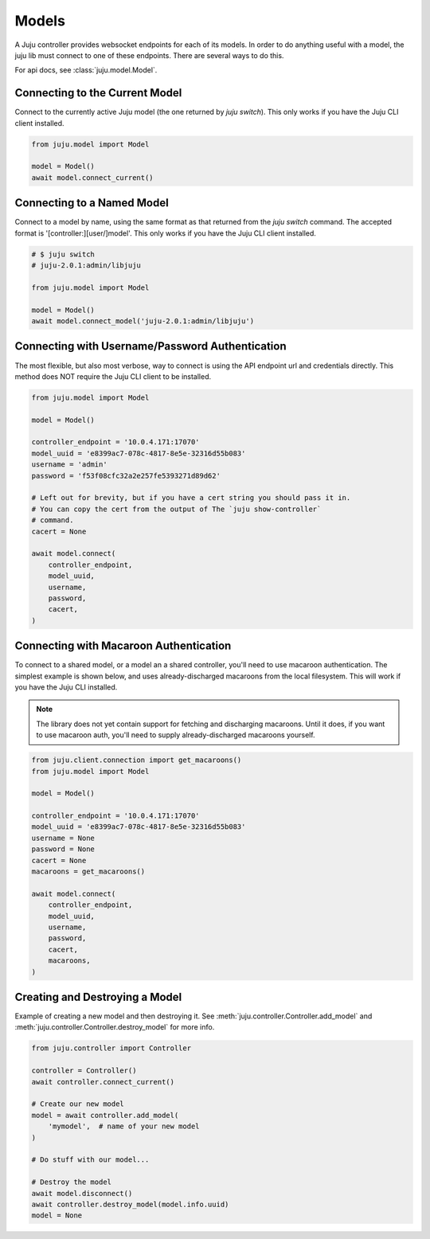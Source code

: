 Models
======
A Juju controller provides websocket endpoints for each of its
models. In order to do anything useful with a model, the juju lib must
connect to one of these endpoints. There are several ways to do this.

For api docs, see :class:`juju.model.Model`.


Connecting to the Current Model
-------------------------------
Connect to the currently active Juju model (the one returned by
`juju switch`). This only works if you have the Juju CLI client installed.

.. code:: python

  from juju.model import Model

  model = Model()
  await model.connect_current()


Connecting to a Named Model
---------------------------
Connect to a model by name, using the same format as that returned from the
`juju switch` command. The accepted format is '[controller:][user/]model'.
This only works if you have the Juju CLI client installed.

.. code:: python

  # $ juju switch
  # juju-2.0.1:admin/libjuju

  from juju.model import Model

  model = Model()
  await model.connect_model('juju-2.0.1:admin/libjuju')


Connecting with Username/Password Authentication
------------------------------------------------
The most flexible, but also most verbose, way to connect is using the API
endpoint url and credentials directly. This method does NOT require the Juju
CLI client to be installed.

.. code:: python

  from juju.model import Model

  model = Model()

  controller_endpoint = '10.0.4.171:17070'
  model_uuid = 'e8399ac7-078c-4817-8e5e-32316d55b083'
  username = 'admin'
  password = 'f53f08cfc32a2e257fe5393271d89d62'

  # Left out for brevity, but if you have a cert string you should pass it in.
  # You can copy the cert from the output of The `juju show-controller`
  # command.
  cacert = None

  await model.connect(
      controller_endpoint,
      model_uuid,
      username,
      password,
      cacert,
  )


Connecting with Macaroon Authentication
---------------------------------------
To connect to a shared model, or a model an a shared controller, you'll need
to use macaroon authentication. The simplest example is shown below, and uses
already-discharged macaroons from the local filesystem. This will work if you
have the Juju CLI installed.

.. note::

  The library does not yet contain support for fetching and discharging
  macaroons. Until it does, if you want to use macaroon auth, you'll need
  to supply already-discharged macaroons yourself.

.. code:: python

  from juju.client.connection import get_macaroons()
  from juju.model import Model

  model = Model()

  controller_endpoint = '10.0.4.171:17070'
  model_uuid = 'e8399ac7-078c-4817-8e5e-32316d55b083'
  username = None
  password = None
  cacert = None
  macaroons = get_macaroons()

  await model.connect(
      controller_endpoint,
      model_uuid,
      username,
      password,
      cacert,
      macaroons,
  )


Creating and Destroying a Model
-------------------------------
Example of creating a new model and then destroying it. See
:meth:`juju.controller.Controller.add_model` and
:meth:`juju.controller.Controller.destroy_model` for more info.

.. code:: python

  from juju.controller import Controller

  controller = Controller()
  await controller.connect_current()

  # Create our new model
  model = await controller.add_model(
      'mymodel',  # name of your new model
  )

  # Do stuff with our model...

  # Destroy the model
  await model.disconnect()
  await controller.destroy_model(model.info.uuid)
  model = None
